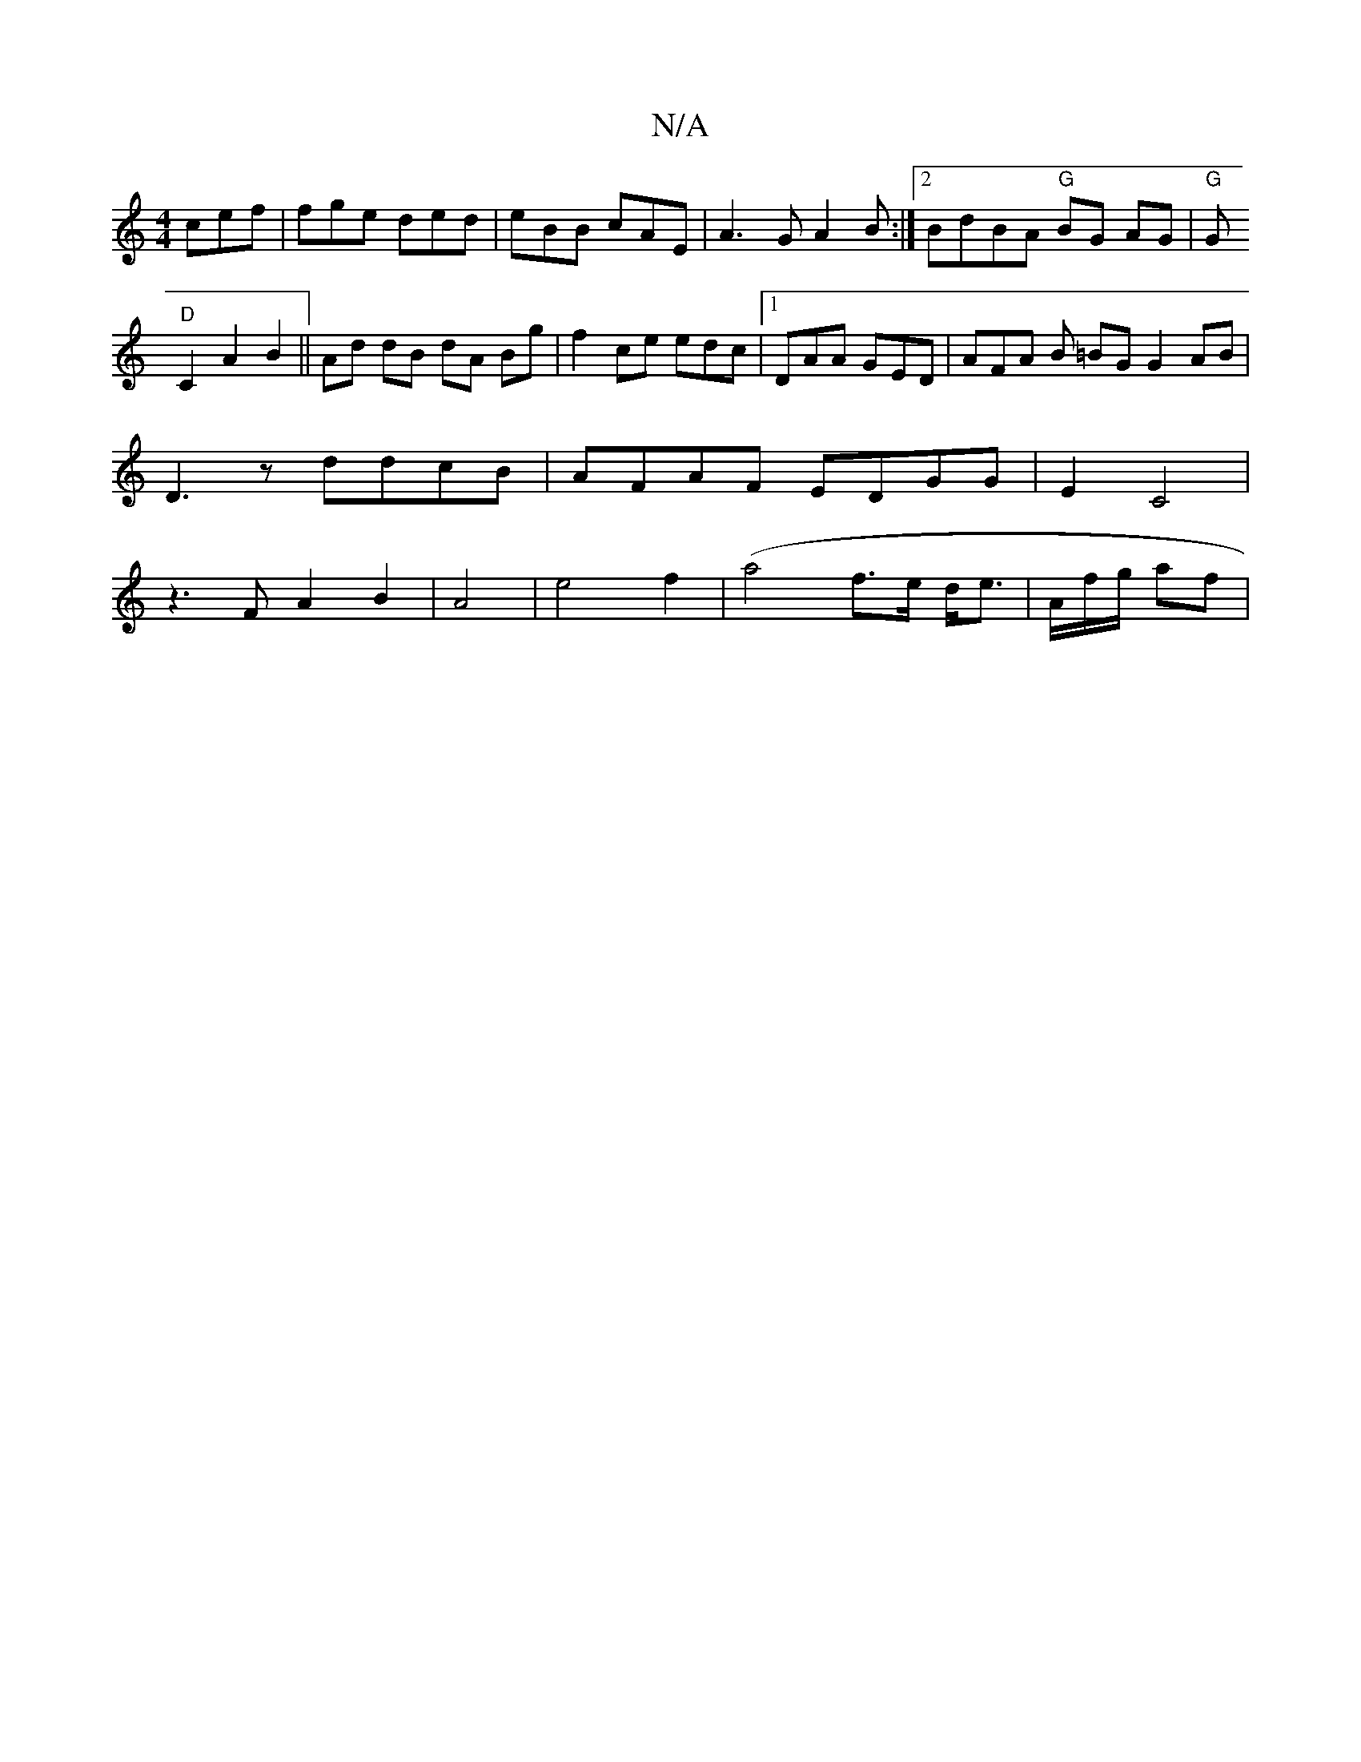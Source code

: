 X:1
T:N/A
M:4/4
R:N/A
K:Cmajor
cef|fge ded|eBB cAE|A3G A2 B:|2 BdBA "G"BG AG |"G"G!"D"C2 A2B2 ||
Ad dB dA Bg|
f2 ce edc |[1 DAA GED | AFA B =BG G2 AB | D3 z ddcB | AFAF EDGG|
E2 C4 | z3F A2 B2 | A4 | e4 f2|(a4f>e d<e|A/2/f/g/ af|1 